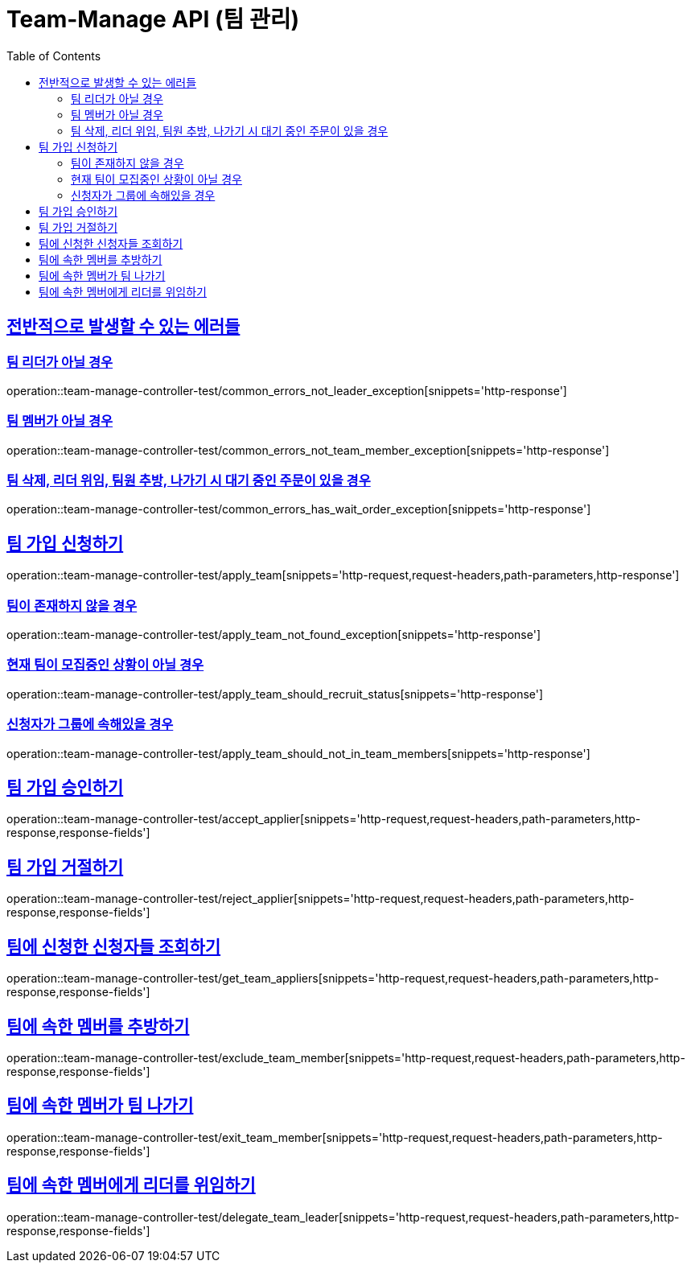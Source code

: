 :doctype: book
:icons: font
:source-highlighter: highlightjs
:toc: left
:toclevels: 2
:sectlinks:
:docinfo: shared-head

[[Team-Manage]]
= Team-Manage API (팀 관리)

[[Common-Error]]
== 전반적으로 발생할 수 있는 에러들

=== 팀 리더가 아닐 경우
operation::team-manage-controller-test/common_errors_not_leader_exception[snippets='http-response']

=== 팀 멤버가 아닐 경우
operation::team-manage-controller-test/common_errors_not_team_member_exception[snippets='http-response']

=== 팀 삭제, 리더 위임, 팀원 추방, 나가기 시 대기 중인 주문이 있을 경우
operation::team-manage-controller-test/common_errors_has_wait_order_exception[snippets='http-response']

[[Team-가입]]
== 팀 가입 신청하기
operation::team-manage-controller-test/apply_team[snippets='http-request,request-headers,path-parameters,http-response']

=== 팀이 존재하지 않을 경우
operation::team-manage-controller-test/apply_team_not_found_exception[snippets='http-response']

=== 현재 팀이 모집중인 상황이 아닐 경우
operation::team-manage-controller-test/apply_team_should_recruit_status[snippets='http-response']

=== 신청자가 그룹에 속해있을 경우
operation::team-manage-controller-test/apply_team_should_not_in_team_members[snippets='http-response']

[[Team-가입-승인]]
== 팀 가입 승인하기
operation::team-manage-controller-test/accept_applier[snippets='http-request,request-headers,path-parameters,http-response,response-fields']

[[Team-가입-거절]]
== 팀 가입 거절하기
operation::team-manage-controller-test/reject_applier[snippets='http-request,request-headers,path-parameters,http-response,response-fields']

[[Team-조회]]
== 팀에 신청한 신청자들 조회하기
operation::team-manage-controller-test/get_team_appliers[snippets='http-request,request-headers,path-parameters,http-response,response-fields']

[[Team-추방]]
== 팀에 속한 멤버를 추방하기
operation::team-manage-controller-test/exclude_team_member[snippets='http-request,request-headers,path-parameters,http-response,response-fields']

[[Team-탈퇴]]
== 팀에 속한 멤버가 팀 나가기
operation::team-manage-controller-test/exit_team_member[snippets='http-request,request-headers,path-parameters,http-response,response-fields']

[[Team-위임]]
== 팀에 속한 멤버에게 리더를 위임하기
operation::team-manage-controller-test/delegate_team_leader[snippets='http-request,request-headers,path-parameters,http-response,response-fields']











